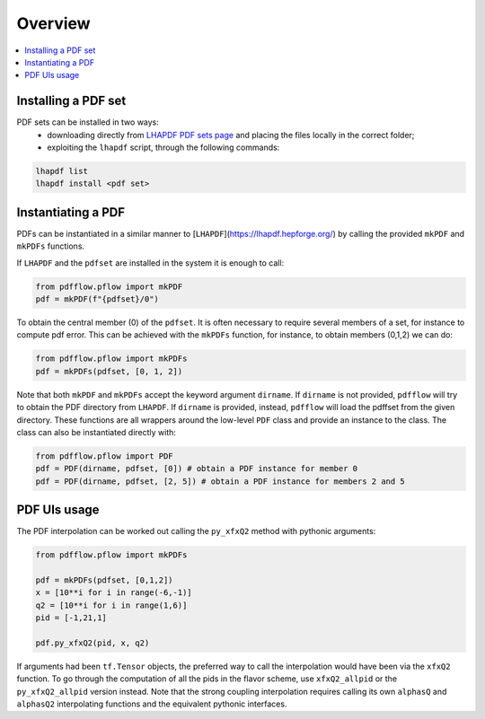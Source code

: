 .. _overview-label:

========
Overview
========

.. contents::
   :local:
   :depth: 1

Installing a PDF set
--------------------
PDF sets can be installed in two ways:
	- downloading directly from `LHAPDF PDF sets page <https://lhapdf.hepforge.org/pdfsets.html>`_ and placing the files locally in the correct folder;
	- exploiting the ``lhapdf`` script, through the following commands:

.. code-block:: console

	lhapdf list
	lhapdf install <pdf set>

Instantiating a PDF
-------------------
PDFs can be instantiated in a similar manner to [``LHAPDF``](https://lhapdf.hepforge.org/)
by calling the provided ``mkPDF`` and ``mkPDFs`` functions.

If ``LHAPDF`` and the ``pdfset`` are installed in the system it is enough to call:

.. code-block:: python

  from pdfflow.pflow import mkPDF
  pdf = mkPDF(f"{pdfset}/0")

To obtain the central member (0) of the ``pdfset``.
It is often necessary to require several members of a set, for instance to compute
pdf error. This can be achieved with the ``mkPDFs`` function, for instance,
to obtain members (0,1,2) we can do:

.. code-block:: python

  from pdfflow.pflow import mkPDFs
  pdf = mkPDFs(pdfset, [0, 1, 2])

Note that both ``mkPDF`` and ``mkPDFs`` accept the keyword argument ``dirname``.
If ``dirname`` is not provided, ``pdfflow`` will try to obtain the PDF directory
from ``LHAPDF``.
If ``dirname`` is provided, instead, ``pdfflow`` will load the pdffset from the given directory.
These functions are all wrappers around the low-level ``PDF`` class and provide an instance to the class.
The class can also be instantiated directly with:

.. code-block:: python

  from pdfflow.pflow import PDF
  pdf = PDF(dirname, pdfset, [0]) # obtain a PDF instance for member 0
  pdf = PDF(dirname, pdfset, [2, 5]) # obtain a PDF instance for members 2 and 5


PDF UIs usage
-------------
The PDF interpolation can be worked out calling the ``py_xfxQ2`` method with pythonic arguments:

.. code-block:: python

	from pdfflow.pflow import mkPDFs
	
	pdf = mkPDFs(pdfset, [0,1,2])
	x = [10**i for i in range(-6,-1)]
	q2 = [10**i for i in range(1,6)]
	pid = [-1,21,1]

	pdf.py_xfxQ2(pid, x, q2)

If arguments had been ``tf.Tensor`` objects, the preferred way to call the interpolation would have been
via the ``xfxQ2`` function.
To go through the computation of all the pids in the flavor scheme, use ``xfxQ2_allpid`` or the
``py_xfxQ2_allpid`` version instead.
Note that the strong coupling interpolation requires calling
its own ``alphasQ`` and ``alphasQ2`` interpolating functions and the equivalent pythonic interfaces.
